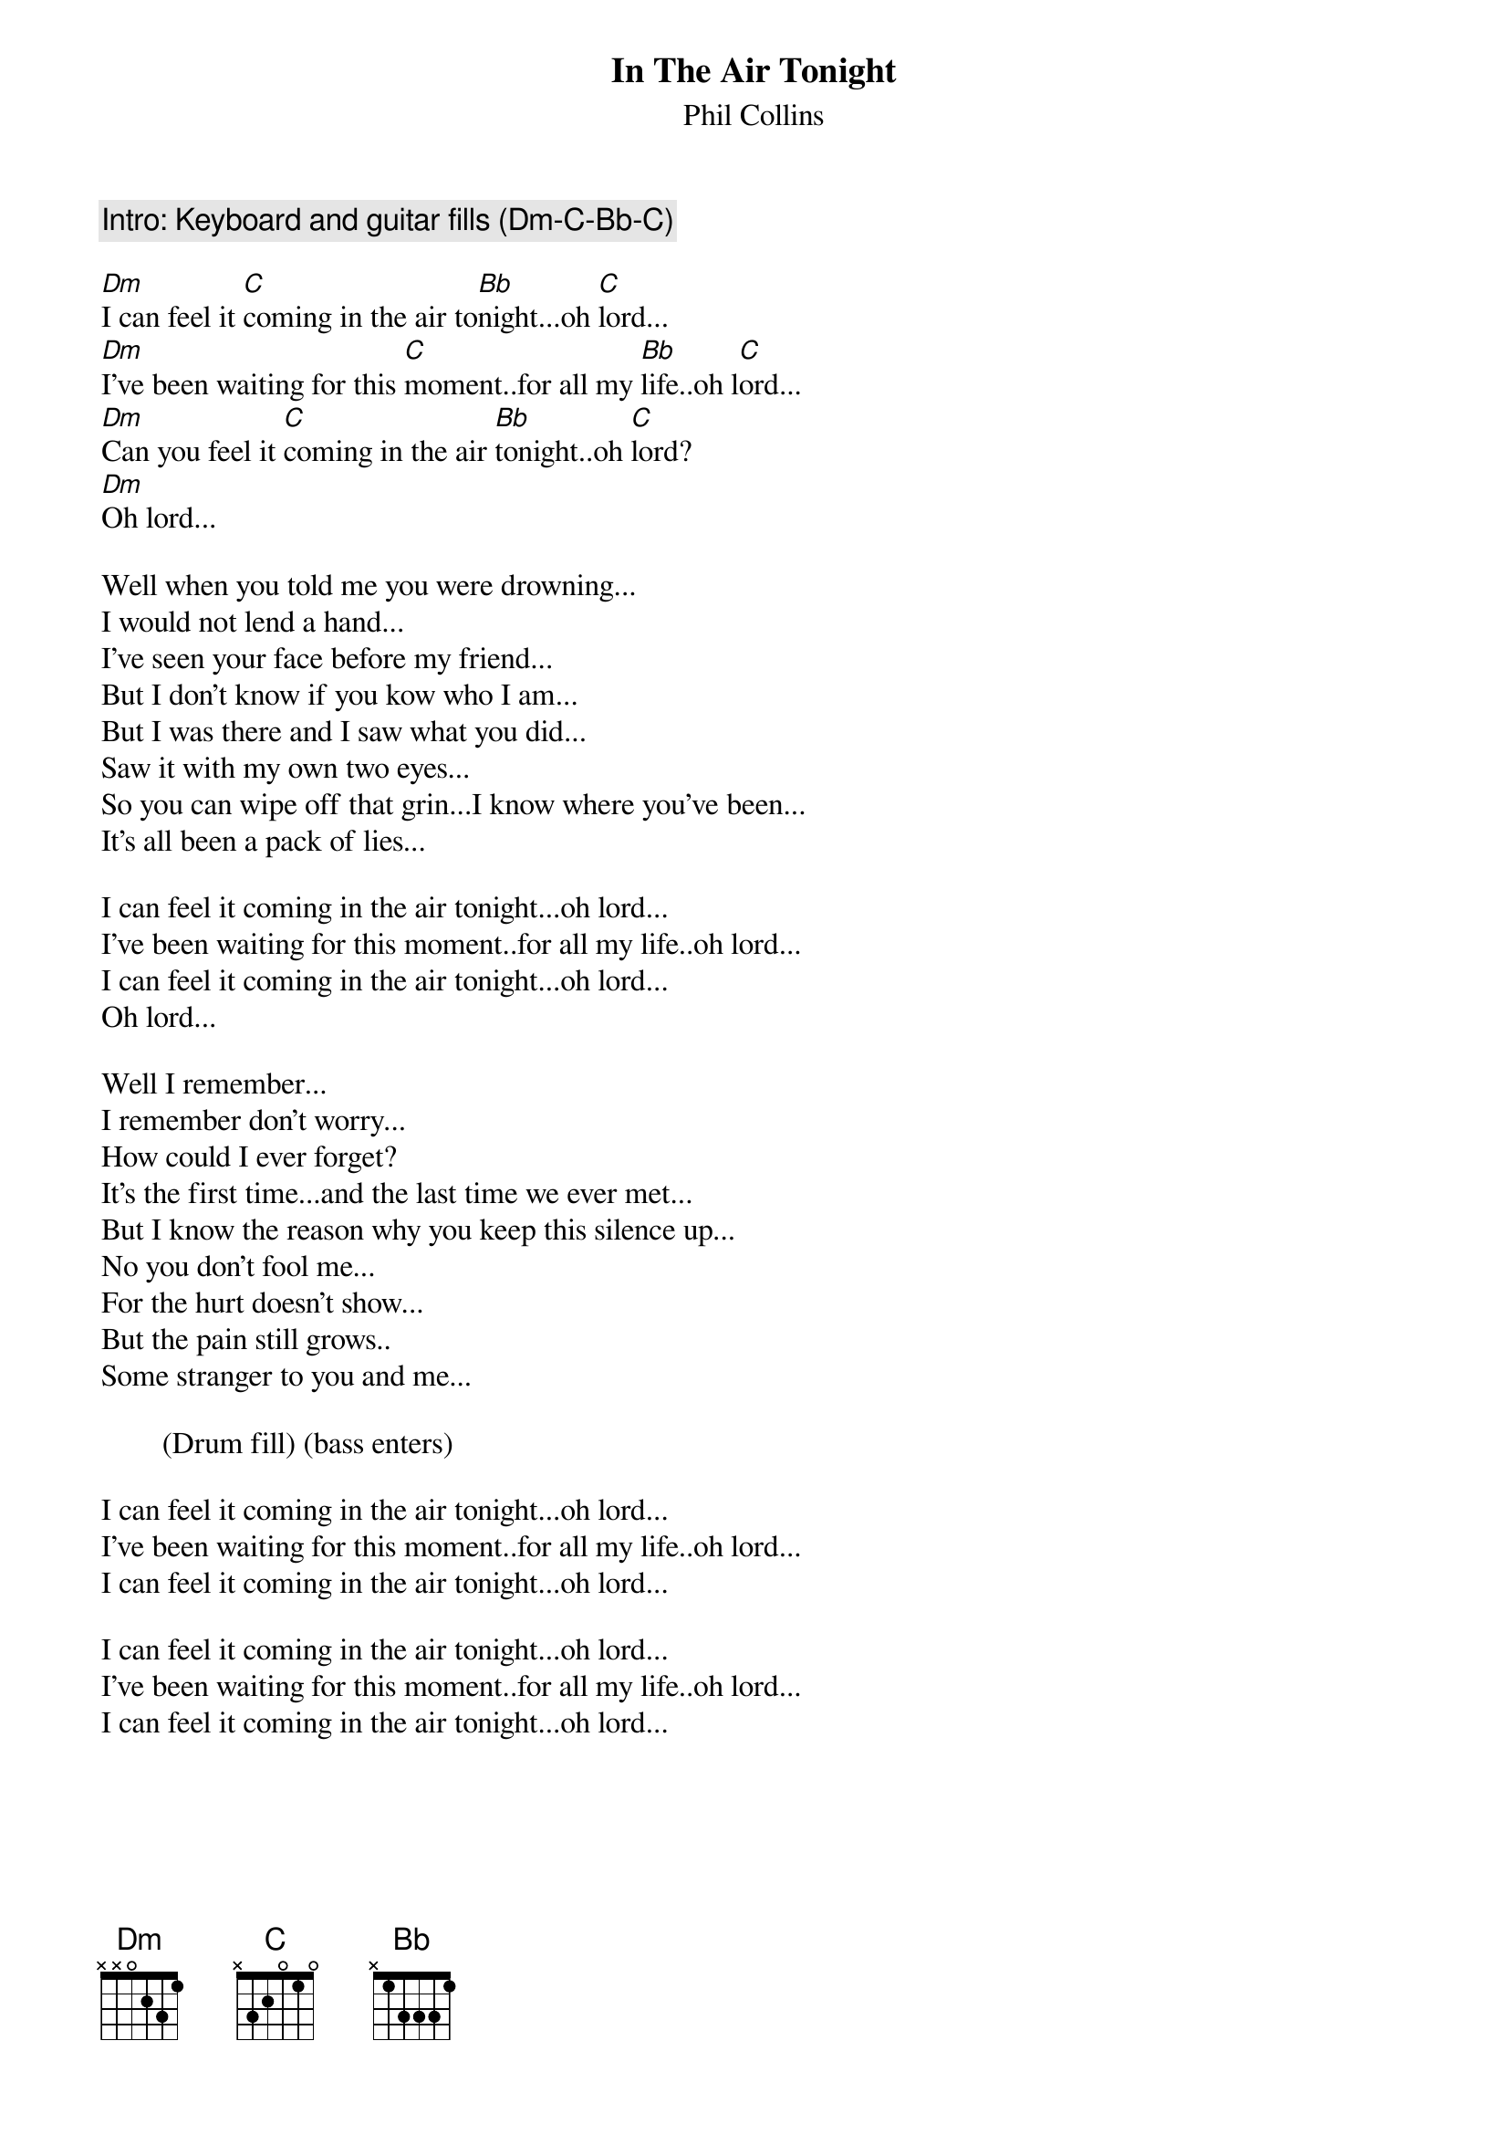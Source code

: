 # From: LIVENGOOD.MIKE@A1GW.GENE.COM (Mike Livengood)
{t:In The Air Tonight}
{st:Phil Collins}

{c:Intro: Keyboard and guitar fills (Dm-C-Bb-C)}

[Dm]I can feel it [C]coming in the air to[Bb]night...oh [C]lord...
[Dm]I've been waiting for this [C]moment..for all my [Bb]life..oh l[C]ord...
[Dm]Can you feel it [C]coming in the air [Bb]tonight..oh [C]lord?
[Dm]Oh lord...

Well when you told me you were drowning...
I would not lend a hand...
I've seen your face before my friend...
But I don't know if you kow who I am...
But I was there and I saw what you did...
Saw it with my own two eyes...
So you can wipe off that grin...I know where you've been...
It's all been a pack of lies...

I can feel it coming in the air tonight...oh lord...
I've been waiting for this moment..for all my life..oh lord...
I can feel it coming in the air tonight...oh lord...
Oh lord...

Well I remember...
I remember don't worry...
How could I ever forget? 
It's the first time...and the last time we ever met...
But I know the reason why you keep this silence up...
No you don't fool me...
For the hurt doesn't show...
But the pain still grows..
Some stranger to you and me...

        (Drum fill) (bass enters)

I can feel it coming in the air tonight...oh lord...
I've been waiting for this moment..for all my life..oh lord...
I can feel it coming in the air tonight...oh lord...

I can feel it coming in the air tonight...oh lord...
I've been waiting for this moment..for all my life..oh lord...
I can feel it coming in the air tonight...oh lord...

